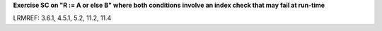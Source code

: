 **Exercise SC on "R := A or else B" where both conditions involve an index check that may fail at run-time**

LRMREF: 3.6.1, 4.5.1, 5.2, 11.2, 11.4
